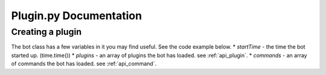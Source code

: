 Plugin.py Documentation
***********************

.. _api_bot:

Creating a plugin
=================

The bot class has a few variables in it you may find useful. See the code example below.
* `startTime` - the time the bot started up. (time.time())
* `plugins` - an array of plugins the bot has loaded. see :ref:`api_plugin`.
* `commands` - an array of commands the bot has loaded. see :ref:`api_command`.

.. code-block:: python
    :linenos:

    from api import bot

    bot.startTime #get the time the bot started up
    bot.plugins #get the array of plugins the bot has loaded
    bot.commands #get the array of commands the plugins have loaded